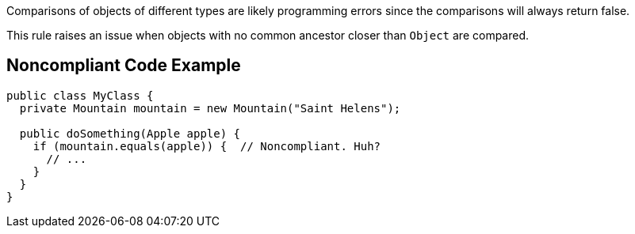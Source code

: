 Comparisons of objects of different types are likely programming errors since the comparisons will always return false. 


This rule raises an issue when objects with no common ancestor closer than ``++Object++`` are compared.


== Noncompliant Code Example

----
public class MyClass {
  private Mountain mountain = new Mountain("Saint Helens");

  public doSomething(Apple apple) {
    if (mountain.equals(apple)) {  // Noncompliant. Huh?
      // ...
    }
  }
}
----

